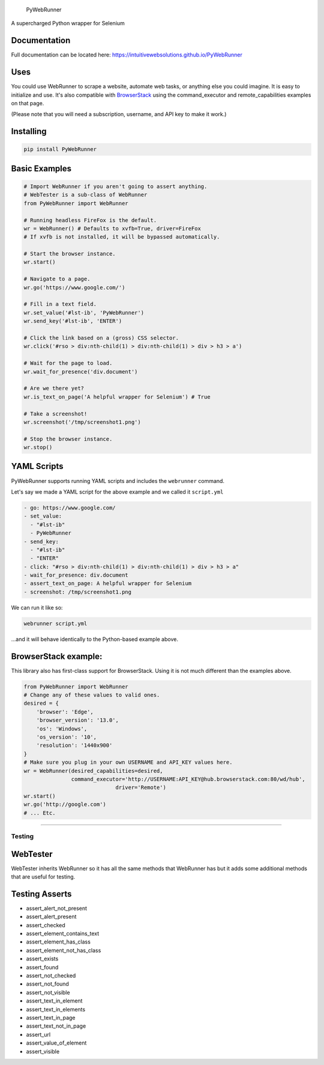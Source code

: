 .. figure:: http://iws-public.s3.amazonaws.com/Media/PyWebRunner.png
   :alt: PyWebRunner

   PyWebRunner

A supercharged Python wrapper for Selenium

|Build Status|

Documentation
~~~~~~~~~~~~~

Full documentation can be located here:
https://intuitivewebsolutions.github.io/PyWebRunner

Uses
~~~~

You could use WebRunner to scrape a website, automate web tasks, or
anything else you could imagine. It is easy to initialize and use. It's
also compatible with
`BrowserStack <https://www.browserstack.com/automate/python>`__ using
the command\_executor and remote\_capabilities examples on that page.

(Please note that you will need a subscription, username, and API key to
make it work.)

Installing
~~~~~~~~~~

.. code:: bash

    pip install PyWebRunner

Basic Examples
~~~~~~~~~~~~~~

.. code:: python

    # Import WebRunner if you aren't going to assert anything.
    # WebTester is a sub-class of WebRunner
    from PyWebRunner import WebRunner

    # Running headless FireFox is the default.
    wr = WebRunner() # Defaults to xvfb=True, driver=FireFox
    # If xvfb is not installed, it will be bypassed automatically.

    # Start the browser instance.
    wr.start()

    # Navigate to a page.
    wr.go('https://www.google.com/')

    # Fill in a text field.
    wr.set_value('#lst-ib', 'PyWebRunner')
    wr.send_key('#lst-ib', 'ENTER')

    # Click the link based on a (gross) CSS selector.
    wr.click('#rso > div:nth-child(1) > div:nth-child(1) > div > h3 > a')

    # Wait for the page to load.
    wr.wait_for_presence('div.document')

    # Are we there yet?
    wr.is_text_on_page('A helpful wrapper for Selenium') # True

    # Take a screenshot!
    wr.screenshot('/tmp/screenshot1.png')

    # Stop the browser instance.
    wr.stop()

YAML Scripts
~~~~~~~~~~~~

PyWebRunner supports running YAML scripts and includes the ``webrunner``
command.

Let's say we made a YAML script for the above example and we called it
``script.yml``

.. code:: yaml

    - go: https://www.google.com/
    - set_value:
      - "#lst-ib"
      - PyWebRunner
    - send_key:
      - "#lst-ib"
      - "ENTER"
    - click: "#rso > div:nth-child(1) > div:nth-child(1) > div > h3 > a"
    - wait_for_presence: div.document
    - assert_text_on_page: A helpful wrapper for Selenium
    - screenshot: /tmp/screenshot1.png

We can run it like so:

.. code:: bash

    webrunner script.yml

...and it will behave identically to the Python-based example above.

BrowserStack example:
~~~~~~~~~~~~~~~~~~~~~

This library also has first-class support for BrowserStack. Using it is
not much different than the examples above.

.. code:: python

    from PyWebRunner import WebRunner
    # Change any of these values to valid ones.
    desired = {
        'browser': 'Edge',
        'browser_version': '13.0',
        'os': 'Windows',
        'os_version': '10',
        'resolution': '1440x900'
    }
    # Make sure you plug in your own USERNAME and API_KEY values here.
    wr = WebRunner(desired_capabilities=desired,
                   command_executor='http://USERNAME:API_KEY@hub.browserstack.com:80/wd/hub',
                                 driver='Remote')
    wr.start()
    wr.go('http://google.com')
    # ... Etc.

--------------

Testing
-------

WebTester
~~~~~~~~~

WebTester inherits WebRunner so it has all the same methods that
WebRunner has but it adds some additional methods that are useful for
testing.

Testing Asserts
~~~~~~~~~~~~~~~

-  assert\_alert\_not\_present
-  assert\_alert\_present
-  assert\_checked
-  assert\_element\_contains\_text
-  assert\_element\_has\_class
-  assert\_element\_not\_has\_class
-  assert\_exists
-  assert\_found
-  assert\_not\_checked
-  assert\_not\_found
-  assert\_not\_visible
-  assert\_text\_in\_element
-  assert\_text\_in\_elements
-  assert\_text\_in\_page
-  assert\_text\_not\_in\_page
-  assert\_url
-  assert\_value\_of\_element
-  assert\_visible

.. |Build Status| image:: https://travis-ci.org/IntuitiveWebSolutions/PyWebRunner.svg?branch=master
   :target: https://travis-ci.org/IntuitiveWebSolutions/PyWebRunner
